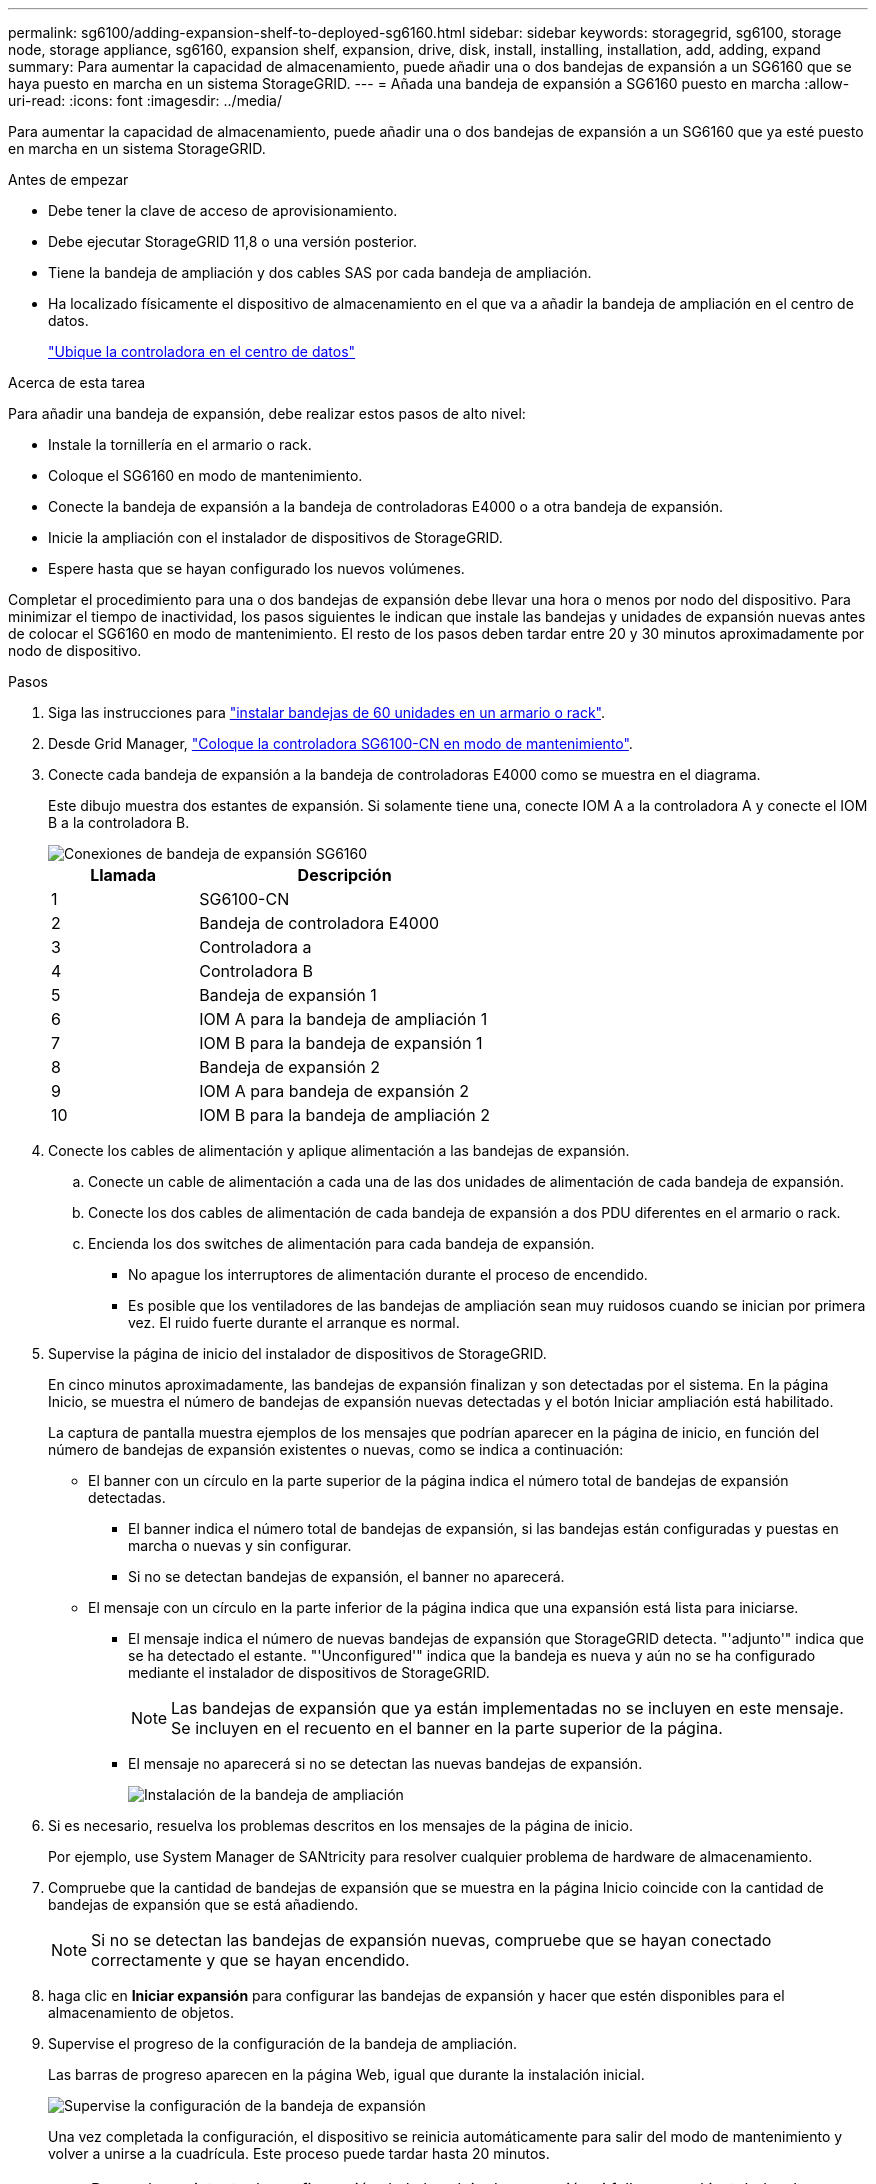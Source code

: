 ---
permalink: sg6100/adding-expansion-shelf-to-deployed-sg6160.html 
sidebar: sidebar 
keywords: storagegrid, sg6100, storage node, storage appliance, sg6160, expansion shelf, expansion, drive, disk, install, installing, installation, add, adding, expand 
summary: Para aumentar la capacidad de almacenamiento, puede añadir una o dos bandejas de expansión a un SG6160 que se haya puesto en marcha en un sistema StorageGRID. 
---
= Añada una bandeja de expansión a SG6160 puesto en marcha
:allow-uri-read: 
:icons: font
:imagesdir: ../media/


[role="lead"]
Para aumentar la capacidad de almacenamiento, puede añadir una o dos bandejas de expansión a un SG6160 que ya esté puesto en marcha en un sistema StorageGRID.

.Antes de empezar
* Debe tener la clave de acceso de aprovisionamiento.
* Debe ejecutar StorageGRID 11,8 o una versión posterior.
* Tiene la bandeja de ampliación y dos cables SAS por cada bandeja de ampliación.
* Ha localizado físicamente el dispositivo de almacenamiento en el que va a añadir la bandeja de ampliación en el centro de datos.
+
link:locating-sgf6112-in-data-center.html["Ubique la controladora en el centro de datos"]



.Acerca de esta tarea
Para añadir una bandeja de expansión, debe realizar estos pasos de alto nivel:

* Instale la tornillería en el armario o rack.
* Coloque el SG6160 en modo de mantenimiento.
* Conecte la bandeja de expansión a la bandeja de controladoras E4000 o a otra bandeja de expansión.
* Inicie la ampliación con el instalador de dispositivos de StorageGRID.
* Espere hasta que se hayan configurado los nuevos volúmenes.


Completar el procedimiento para una o dos bandejas de expansión debe llevar una hora o menos por nodo del dispositivo. Para minimizar el tiempo de inactividad, los pasos siguientes le indican que instale las bandejas y unidades de expansión nuevas antes de colocar el SG6160 en modo de mantenimiento. El resto de los pasos deben tardar entre 20 y 30 minutos aproximadamente por nodo de dispositivo.

.Pasos
. Siga las instrucciones para link:../installconfig/sg6160-installing-60-drive-shelves-into-cabinet-or-rack.html["instalar bandejas de 60 unidades en un armario o rack"].
. Desde Grid Manager, link:../commonhardware/placing-appliance-into-maintenance-mode.html["Coloque la controladora SG6100-CN en modo de mantenimiento"].
. Conecte cada bandeja de expansión a la bandeja de controladoras E4000 como se muestra en el diagrama.
+
Este dibujo muestra dos estantes de expansión. Si solamente tiene una, conecte IOM A a la controladora A y conecte el IOM B a la controladora B.

+
image::../media/expansion_shelves_connections_sg6160.png[Conexiones de bandeja de expansión SG6160]

+
[cols="1a,2a"]
|===
| Llamada | Descripción 


 a| 
1
 a| 
SG6100-CN



 a| 
2
 a| 
Bandeja de controladora E4000



 a| 
3
 a| 
Controladora a



 a| 
4
 a| 
Controladora B



 a| 
5
 a| 
Bandeja de expansión 1



 a| 
6
 a| 
IOM A para la bandeja de ampliación 1



 a| 
7
 a| 
IOM B para la bandeja de expansión 1



 a| 
8
 a| 
Bandeja de expansión 2



 a| 
9
 a| 
IOM A para bandeja de expansión 2



 a| 
10
 a| 
IOM B para la bandeja de ampliación 2

|===
. Conecte los cables de alimentación y aplique alimentación a las bandejas de expansión.
+
.. Conecte un cable de alimentación a cada una de las dos unidades de alimentación de cada bandeja de expansión.
.. Conecte los dos cables de alimentación de cada bandeja de expansión a dos PDU diferentes en el armario o rack.
.. Encienda los dos switches de alimentación para cada bandeja de expansión.
+
*** No apague los interruptores de alimentación durante el proceso de encendido.
*** Es posible que los ventiladores de las bandejas de ampliación sean muy ruidosos cuando se inician por primera vez. El ruido fuerte durante el arranque es normal.




. Supervise la página de inicio del instalador de dispositivos de StorageGRID.
+
En cinco minutos aproximadamente, las bandejas de expansión finalizan y son detectadas por el sistema. En la página Inicio, se muestra el número de bandejas de expansión nuevas detectadas y el botón Iniciar ampliación está habilitado.

+
La captura de pantalla muestra ejemplos de los mensajes que podrían aparecer en la página de inicio, en función del número de bandejas de expansión existentes o nuevas, como se indica a continuación:

+
** El banner con un círculo en la parte superior de la página indica el número total de bandejas de expansión detectadas.
+
*** El banner indica el número total de bandejas de expansión, si las bandejas están configuradas y puestas en marcha o nuevas y sin configurar.
*** Si no se detectan bandejas de expansión, el banner no aparecerá.


** El mensaje con un círculo en la parte inferior de la página indica que una expansión está lista para iniciarse.
+
*** El mensaje indica el número de nuevas bandejas de expansión que StorageGRID detecta. "'adjunto'" indica que se ha detectado el estante. "'Unconfigured'" indica que la bandeja es nueva y aún no se ha configurado mediante el instalador de dispositivos de StorageGRID.
+

NOTE: Las bandejas de expansión que ya están implementadas no se incluyen en este mensaje. Se incluyen en el recuento en el banner en la parte superior de la página.

*** El mensaje no aparecerá si no se detectan las nuevas bandejas de expansión.
+
image::../media/appl_installer_home_expansion_shelf_ready_to_install.png[Instalación de la bandeja de ampliación]





. Si es necesario, resuelva los problemas descritos en los mensajes de la página de inicio.
+
Por ejemplo, use System Manager de SANtricity para resolver cualquier problema de hardware de almacenamiento.

. Compruebe que la cantidad de bandejas de expansión que se muestra en la página Inicio coincide con la cantidad de bandejas de expansión que se está añadiendo.
+

NOTE: Si no se detectan las bandejas de expansión nuevas, compruebe que se hayan conectado correctamente y que se hayan encendido.

. [[START_Expansion]]haga clic en *Iniciar expansión* para configurar las bandejas de expansión y hacer que estén disponibles para el almacenamiento de objetos.
. Supervise el progreso de la configuración de la bandeja de ampliación.
+
Las barras de progreso aparecen en la página Web, igual que durante la instalación inicial.

+
image::../media/monitor_expansion_for_new_appliance_shelf.png[Supervise la configuración de la bandeja de expansión]

+
Una vez completada la configuración, el dispositivo se reinicia automáticamente para salir del modo de mantenimiento y volver a unirse a la cuadrícula. Este proceso puede tardar hasta 20 minutos.

+

NOTE: Para volver a intentar la configuración de la bandeja de expansión si falla, vaya al instalador de dispositivos StorageGRID, seleccione * Avanzado * > * Reiniciar controlador * y, a continuación, seleccione * Reiniciar en modo de mantenimiento *. Cuando se haya reiniciado el nodo, vuelva a intentar el <<start_expansion,configuración de la bandeja de ampliación>>.

+
Una vez completado el reinicio, la ficha *tareas* se parece a la siguiente captura de pantalla:

+
image::../media/appliance_installer_reboot_complete.png[Reinicio finalizado]

. Compruebe el estado del nodo de almacenamiento del dispositivo y las nuevas bandejas de ampliación.
+
.. En Grid Manager, seleccione *NODES* y verifique que el nodo de almacenamiento del dispositivo tenga un icono de marca de verificación verde.
+
El icono de marca de verificación verde significa que no hay alertas activas y el nodo está conectado a la cuadrícula. Para obtener una descripción de los iconos de nodo, consulte https://docs.netapp.com/us-en/storagegrid/monitor/monitoring-system-health.html#monitor-node-connection-states["Supervise los estados de conexión de los nodos"^].

.. Seleccione la ficha *almacenamiento* y confirme que se muestran 16 almacenes de objetos nuevos en la tabla almacenamiento de objetos para cada bandeja de expansión que agregó.
.. Compruebe que cada bandeja de expansión nueva tenga el estado de bandeja nominal y un estado de configuración de configurado.



